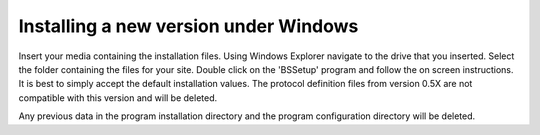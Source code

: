 
.. index::
   pair: Installing; Windows

Installing a new version under Windows
--------------------------------------

Insert your media containing the installation files. Using Windows Explorer navigate to the drive that you inserted. Select the folder containing the files for your site. Double click on the 'BSSetup' program and follow the on screen instructions. It is best to simply accept the default installation values. The protocol definition files from version 0.5X are not compatible with this version and will be deleted.

|Note| Any previous data in the program installation directory and the program configuration directory will be deleted.

.. |Note| image:: _static/Note.png
